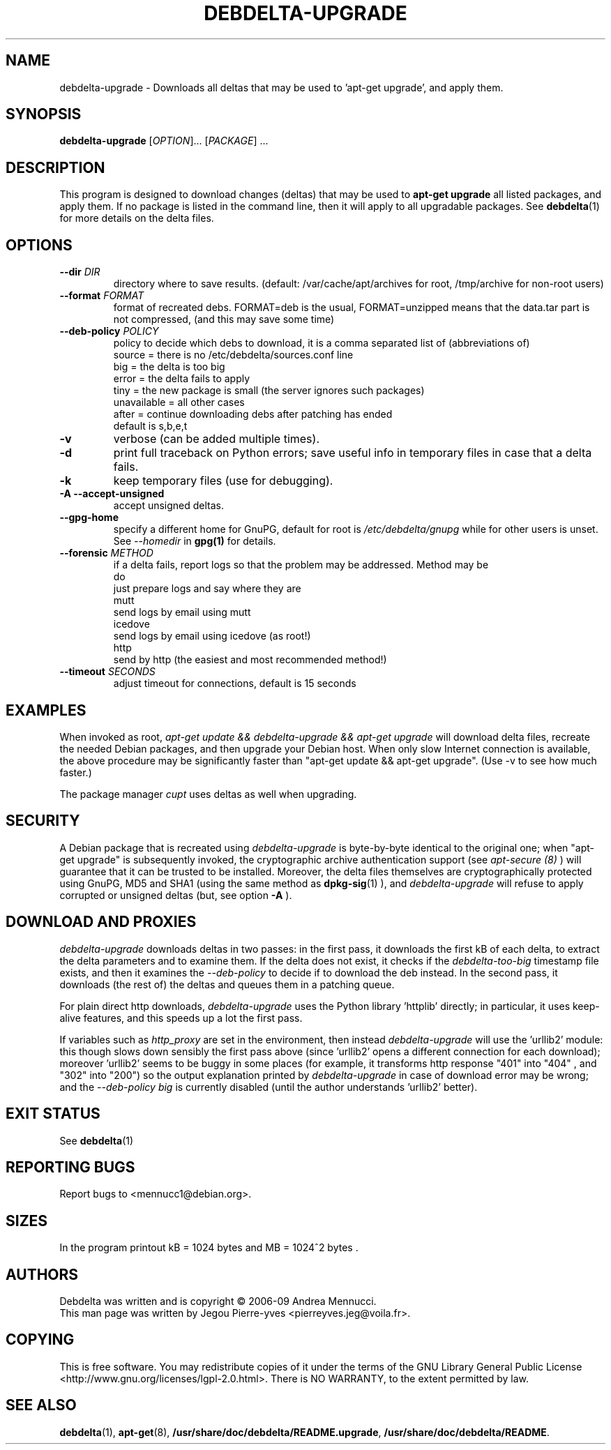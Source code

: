 .TH DEBDELTA-UPGRADE "1" "aug 2009" "debdelta-upgrade" "User Commands"

.SH NAME

debdelta-upgrade \- Downloads all deltas that may be used to 'apt-get
upgrade', and apply them. 

.SH SYNOPSIS

.B debdelta-upgrade
[\fIOPTION\fR]... [\fIPACKAGE\fR] ...

.SH DESCRIPTION

This program is designed to download changes (deltas) that may be used to 
.B apt-get upgrade
all listed packages, and apply them.
If no package is listed in the command line, then it will apply to all upgradable packages. See
.BR debdelta (1)
for more details on the delta files.

.SH OPTIONS

.TP
\fB\-\-dir \fIDIR
directory where to save results.
(default: /var/cache/apt/archives for root, 
/tmp/archive for non-root users)
.TP
\fB\-\-format \fIFORMAT
format of recreated debs. FORMAT=deb is the usual,
FORMAT=unzipped means that the data.tar part is not compressed,
(and this may save some time)
.TP
\fB\-\-deb\-policy \fIPOLICY
policy to decide which debs to download,
it is a comma separated list of (abbreviations of)
    source =  there is no /etc/debdelta/sources.conf line
    big =  the delta is too big
    error =  the delta fails to apply
    tiny = the new package is small (the server ignores such packages)
    unavailable = all other cases
    after = continue downloading debs after patching has ended
  default is s,b,e,t
.TP
\fB\-v
verbose (can be added multiple times).
.TP
\fB\-d
print full traceback on Python errors; save useful info in temporary files 
in case that a delta fails.
.TP
\fB\-k
keep temporary files (use for debugging).
.TP
\fB \-A \--accept-unsigned
accept unsigned deltas.
.TP
\fB \-\-gpg-home 
specify a different home for GnuPG,
default for root is
.I /etc/debdelta/gnupg
while for other users is unset. See 
.I --homedir
in 
.BR gpg(1)
for details.
.TP
\fB \-\-forensic \fIMETHOD
if a delta fails, report logs so that the problem may be addressed.
Method may be
  do     
      just prepare logs and say where they are
  mutt
      send logs by email using mutt
  icedove 
      send logs by email using icedove (as root!)
  http  
      send by http (the easiest and most recommended method!)
.TP
\fB\-\-timeout \fISECONDS
   adjust timeout for connections, default is 15 seconds

.SH EXAMPLES

When invoked as root,
.I apt-get update && debdelta-upgrade && apt-get upgrade
will download delta files, recreate the needed Debian 
packages, and then upgrade your Debian host. When only
slow Internet connection is available, the above procedure may
be significantly faster than "apt-get update && apt-get upgrade".
(Use -v to see how much faster.)

The package manager 
.I cupt
uses deltas as well when upgrading.

.SH SECURITY

A Debian package that is recreated using
.I debdelta-upgrade
is byte-by-byte
identical to the original one; when  "apt-get upgrade"
is subsequently invoked, the cryptographic
archive authentication support (see 
.I apt-secure (8)
) will guarantee that it can be trusted to be installed.  Moreover,
the delta files themselves are cryptographically protected using GnuPG,
MD5 and SHA1 (using the same method as
.BR dpkg-sig (1)
), and 
.I debdelta-upgrade
will refuse to apply corrupted or unsigned deltas (but, see option
.B -A
).

.SH DOWNLOAD AND PROXIES

.I debdelta-upgrade
downloads deltas in two passes: in the first pass, it downloads the
first kB of each delta, to extract the delta parameters and
to examine them. If the delta does not exist, it checks
if the 
.I debdelta-too-big
timestamp file exists, and then it examines the
.I \-\-deb\-policy
to decide if to download the deb instead.
In the second pass, it downloads (the rest of) the 
deltas and queues them in a patching queue.

For plain direct http downloads,
.I debdelta-upgrade
uses the Python library 'httplib'
directly; in particular, it uses keep-alive
features, and this speeds up a lot the first pass.

If  variables such as
.I http_proxy
are set in the environment,  then instead 
.I debdelta-upgrade
will use the 'urllib2' module: this 
though slows down sensibly the first pass above
(since 'urllib2' opens a different connection for
each download); moreover 'urllib2' seems
to be buggy in some places
(for example, it transforms http response 
"401"  into "404" , and "302" into "200")
so the output explanation printed by
.I debdelta-upgrade
in case of download error may be wrong; and the
.I \-\-deb\-policy
.I "big"
is currently disabled (until the author understands 'urllib2'
better).

.SH EXIT STATUS

See 
.BR debdelta (1)

.SH "REPORTING BUGS"

Report bugs to <mennucc1@debian.org>.

.SH "SIZES"

In the program printout  kB = 1024 bytes and MB = 1024^2 bytes .

.SH AUTHORS

Debdelta was written and is copyright \(co 2006-09 Andrea Mennucci.
.br
This man page was written by Jegou Pierre-yves  <pierreyves.jeg@voila.fr>.
.SH COPYING
This is free software.  You may redistribute copies of it under the terms of
the GNU Library General Public License 
<http://www.gnu.org/licenses/lgpl-2.0.html>.
There is NO WARRANTY, to the extent permitted by law.

.SH "SEE ALSO"

.BR debdelta (1),
.BR apt-get (8),
.BR /usr/share/doc/debdelta/README.upgrade ,
.BR /usr/share/doc/debdelta/README .
